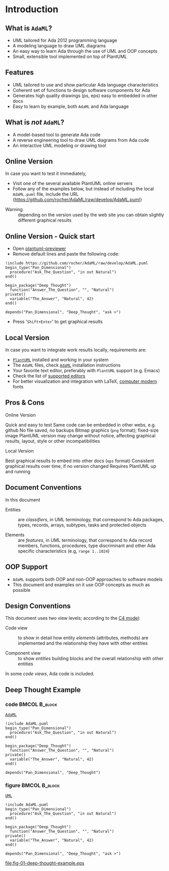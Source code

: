 * Introduction
** What is =AdaML=?
- UML tailored for Ada 2012 programming language
- A modeling language to draw UML diagrams
- An easy way to learn Ada through the use of UML and OOP concepts
- Small, extensible tool implemented on top of PlantUML

** Features
- UML tailored to use and show particular Ada language characteristics
- Coherent set of functions to design software components for Ada
- Generates high quality drawings (ps, eps) easy to embedded in other docs
- Easy to learn by example, both =AdaML= and Ada language

** What is /not/ =AdaML=?
- A model-based tool to generate Ada code
- A reverse engineering tool to draw UML diagrams from Ada code
- An interactive UML modeling or drawing tool

** Online Version
In case you want to test it immediately,

- Visit one of the several available PlantUML online servers
- Follow any of the examples below, but instead of including the local
  =AdaML.puml= file, include the URL\newline\newline
  \scriptsize{https://github.com/rocher/AdaML/raw/develop/AdaML.puml}
\newline
- Warning :: depending on the version used by the web site you can obtain
             slightly different graphical results

** Online Version - Quick start
- Open [[http://sujoyu.github.io/plantuml-previewer][plantuml-previewer]]
- Remove default lines and paste the following code:

#+begin_example
!include https://github.com/rocher/AdaML/raw/develop/AdaML.puml
begin_type("Pan_Dimensional")
  procedure("Ask_The_Question", "in out Natural")
end()

begin_package("Deep_Thought")
  function("Answer_The_Question", "", "Natural")
private()
  variable("The_Answer", "Natural", 42)
end()

depends("Pan_Dimensional", "Deep_Thought", "ask >")
#+end_example

- Press '=Shift+Enter=' to get graphical results

** Local Version
In case you want to integrate work results locally, requirements are:

- [[https://plantuml.com][=PlantUML=]] installed and working in your system
- The =AdaML= files, check [[https://github.com/rocher/AdaML][=AdaML=]] installation instructions
- Your favorite text editor, preferably with =PlantUML= support (e.g. Emacs)
- Check the list of [[http://plantuml.com/running][supported editors]]
- For better visualization and integration with \LaTeX, [[https://www.fontsquirrel.com/fonts/computer-modern][computer modern]] fonts

** Pros & Cons
- Online Version ::
\cmark Quick and easy to test\newline
\cmark Same code can be embedded in other webs, e.g. github\newline
\xmark No file saved, no backups\newline
\xmark Bitmap graphics (=png= format); fixed-size image \newline
\xmark PlantUML version may change without notice, affecting graphical results, layout, style or other incompatibilities \newline

- Local Version ::
\cmark Best graphical results to embed into other docs (=eps= format)\newline
\cmark Consistent graphical results over time, if no version changed\newline
\xmark Requires PlantUML up and running

** Document Conventions
In this document

- Entities :: are /classifiers/, in UML terminology, that correspond to Ada
              packages, types, records, arrays, subtypes, tasks and protected
              objects

- Elements :: are /features/, in UML terminology, that correspond to Ada record
              members, functions, procedures, type discriminant and other Ada
              specific characteristics (e.g, =range 1..1024=)

** OOP Support
- =AdaML= supports both OOP and non-OOP approaches to software models
- This document and examples on it use OOP concepts as much as possible

** Design Conventions
This document uses two view levels; according to the [[https://c4model.com][C4 model]]:

- Code view :: to show in detail how entity /elements/ (attributes, methods) are
               implemented and the relationship they have with other entities

- Component view :: to show /entities/ building blocks and the overall
                    relationship with other entities

In some /code views/, Ada code is included.

** Deep Thought Example
*** code                                                    :BMCOL:B_block:
:PROPERTIES:
:BEAMER_col: 0.62
:END:
_=AdaML=_
#+begin_example
!include AdaML.puml
begin_type("Pan_Dimensional")
  procedure("Ask_The_Question", "in out Natural")
end()

begin_package("Deep_Thought")
  function("Answer_The_Question", "", "Natural")
private()
  variable("The_Answer", "Natural", 42)
end()

depends("Pan_Dimensional", "Deep_Thought")
#+end_example

*** figure                                                  :BMCOL:B_block:
:PROPERTIES:
:BEAMER_col: 0.38
:END:
_=UML=_
#+begin_src plantuml :file fig-01-deep-thought-example.eps
!include AdaML.puml
begin_type("Pan_Dimensional")
  procedure("Ask_The_Question", "in out Natural")
end()

begin_package("Deep_Thought")
  function("Answer_The_Question", "", "Natural")
private()
  variable("The_Answer", "Natural", 42)
end()

depends("Pan_Dimensional", "Deep_Thought", "ask >")
#+end_src

#+RESULTS[7a22dc04a15ce1b7518d36e9ca62ab1251d2cf58]:
[[file:fig-01-deep-thought-example.eps]]
